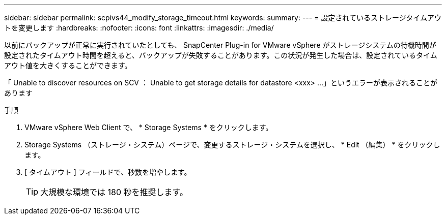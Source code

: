 ---
sidebar: sidebar 
permalink: scpivs44_modify_storage_timeout.html 
keywords:  
summary:  
---
= 設定されているストレージタイムアウトを変更します
:hardbreaks:
:nofooter: 
:icons: font
:linkattrs: 
:imagesdir: ./media/


[role="lead"]
以前にバックアップが正常に実行されていたとしても、 SnapCenter Plug-in for VMware vSphere がストレージシステムの待機時間が設定されたタイムアウト時間を超えると、バックアップが失敗することがあります。この状況が発生した場合は、設定されているタイムアウト値を大きくすることができます。

「 Unable to discover resources on SCV ： Unable to get storage details for datastore <xxx> …」というエラーが表示されることがあります

.手順
. VMware vSphere Web Client で、 * Storage Systems * をクリックします。
. Storage Systems （ストレージ・システム）ページで、変更するストレージ・システムを選択し、 * Edit （編集） * をクリックします。
. [ タイムアウト ] フィールドで、秒数を増やします。
+

TIP: 大規模な環境では 180 秒を推奨します。


